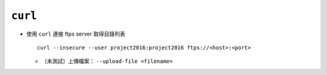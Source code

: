 ========
``curl``
========
* 使用 ``curl`` 連接 ftps server 取得目錄列表 ::

    curl --insecure --user project2016:project2016 ftps://<host>:<port>

  - 〔未測試〕上傳檔案： ``--upload-file <filename>``

